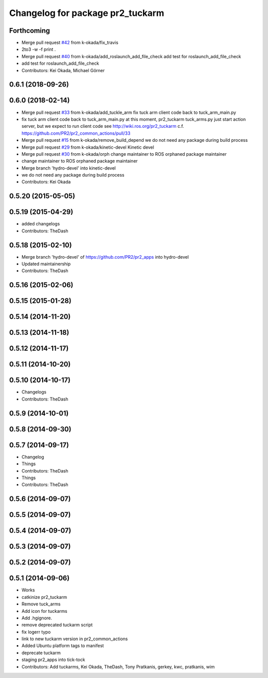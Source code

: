 ^^^^^^^^^^^^^^^^^^^^^^^^^^^^^^^^^
Changelog for package pr2_tuckarm
^^^^^^^^^^^^^^^^^^^^^^^^^^^^^^^^^

Forthcoming
-----------
* Merge pull request `#42 <https://github.com/pr2/pr2_apps/issues/42>`_ from k-okada/fix_travis
* 2to3 -w -f print .
* Merge pull request `#40 <https://github.com/pr2/pr2_apps/issues/40>`_ from k-okada/add_roslaunch_add_file_check
  add test for roslaunch_add_file_check
* add test for roslaunch_add_file_check
* Contributors: Kei Okada, Michael Görner

0.6.1 (2018-09-26)
------------------

0.6.0 (2018-02-14)
------------------
* Merge pull request `#33 <https://github.com/pr2/pr2_apps/issues/33>`_ from k-okada/add_tuckle_arm
  fix tuck arm client code back to tuck_arm_main.py
* fix tuck arm client code back to tuck_arm_main.py
  at this moment, pr2_tuckarm tuck_arms.py just start action server, but we expect to run client code see http://wiki.ros.org/pr2_tuckarm
  c.f. https://github.com/PR2/pr2_common_actions/pull/33
* Merge pull request `#15 <https://github.com/pr2/pr2_apps/issues/15>`_ from k-okada/remove_build_depend
  we do not need any package during build process
* Merge pull request `#29 <https://github.com/pr2/pr2_apps/issues/29>`_ from k-okada/kinetic-devel
  Kinetic devel
* Merge pull request `#30 <https://github.com/pr2/pr2_apps/issues/30>`_ from k-okada/orph
  change maintainer to ROS orphaned package maintainer
* change maintainer to ROS orphaned package maintainer
* Merge branch 'hydro-devel' into kinetic-devel
* we do not need any package during build process
* Contributors: Kei Okada

0.5.20 (2015-05-05)
-------------------

0.5.19 (2015-04-29)
-------------------
* added changelogs
* Contributors: TheDash

0.5.18 (2015-02-10)
-------------------
* Merge branch 'hydro-devel' of https://github.com/PR2/pr2_apps into hydro-devel
* Updated maintainership
* Contributors: TheDash

0.5.16 (2015-02-06)
-------------------

0.5.15 (2015-01-28)
-------------------

0.5.14 (2014-11-20)
-------------------

0.5.13 (2014-11-18)
-------------------

0.5.12 (2014-11-17)
-------------------

0.5.11 (2014-10-20)
-------------------

0.5.10 (2014-10-17)
-------------------
* Changelogs
* Contributors: TheDash

0.5.9 (2014-10-01)
------------------

0.5.8 (2014-09-30)
------------------

0.5.7 (2014-09-17)
------------------
* Changelog
* Things
* Contributors: TheDash

* Things
* Contributors: TheDash

0.5.6 (2014-09-07)
------------------

0.5.5 (2014-09-07)
------------------

0.5.4 (2014-09-07)
------------------

0.5.3 (2014-09-07)
------------------

0.5.2 (2014-09-07)
------------------

0.5.1 (2014-09-06)
------------------
* Works
* catkinize pr2_tuckarm
* Remove tuck_arms
* Add icon for tuckarms
* Add .hgignore.
* remove deprecated tuckarm script
* fix logerr typo
* link to new tuckarm version in pr2_common_actions
* Added Ubuntu platform tags to manifest
* deprecate tuckarm
* staging pr2_apps into tick-tock
* Contributors: Add tuckarms, Kei Okada, TheDash, Tony Pratkanis, gerkey, kwc, pratkanis, wim
